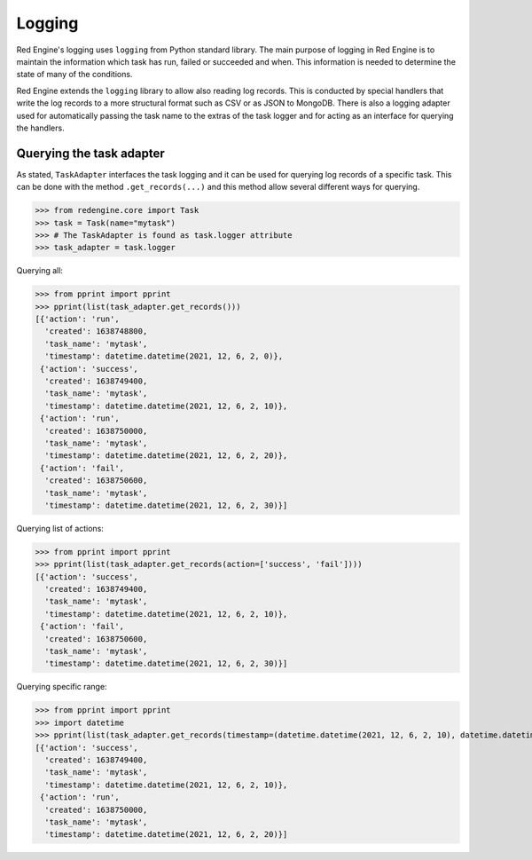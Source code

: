 Logging
=======

Red Engine's logging uses ``logging`` from Python standard library.
The main purpose of logging in Red Engine is to maintain the information
which task has run, failed or succeeded and when. This information is needed
to determine the state of many of the conditions. 

Red Engine extends the ``logging`` library to allow also reading log records.
This is conducted by special handlers that write the log records to a more 
structural format such as CSV or as JSON to MongoDB. There is also a logging
adapter used for automatically passing the task name to the extras of the 
task logger and for acting as an interface for querying the handlers.


Querying the task adapter
-------------------------

As stated, ``TaskAdapter`` interfaces the task logging and 
it can be used for querying log records of a specific task.
This can be done with the method ``.get_records(...)`` and 
this method allow several different ways for querying.

.. testsetup:: *

   from redengine.core import Task
   from redengine.log import MemoryHandler, AttributeFormatter
   import logging
   logger = logging.getLogger('redengine.task')
   handler = MemoryHandler()
   handler.records = [
       {"task_name": "mytask", "action": "run", "created": 1638748800}, 
       {"task_name": "mytask", "action": "success", "created": 1638749400},
       {"task_name": "mytask", "action": "run", "created": 1638750000}, 
       {"task_name": "mytask", "action": "fail", "created": 1638750600},
   ]
   logger.handlers = [handler]

>>> from redengine.core import Task
>>> task = Task(name="mytask")
>>> # The TaskAdapter is found as task.logger attribute
>>> task_adapter = task.logger

Querying all:

>>> from pprint import pprint
>>> pprint(list(task_adapter.get_records()))
[{'action': 'run',
  'created': 1638748800,
  'task_name': 'mytask',
  'timestamp': datetime.datetime(2021, 12, 6, 2, 0)},
 {'action': 'success',
  'created': 1638749400,
  'task_name': 'mytask',
  'timestamp': datetime.datetime(2021, 12, 6, 2, 10)},
 {'action': 'run',
  'created': 1638750000,
  'task_name': 'mytask',
  'timestamp': datetime.datetime(2021, 12, 6, 2, 20)},
 {'action': 'fail',
  'created': 1638750600,
  'task_name': 'mytask',
  'timestamp': datetime.datetime(2021, 12, 6, 2, 30)}]

Querying list of actions:

>>> from pprint import pprint
>>> pprint(list(task_adapter.get_records(action=['success', 'fail'])))
[{'action': 'success',
  'created': 1638749400,
  'task_name': 'mytask',
  'timestamp': datetime.datetime(2021, 12, 6, 2, 10)},
 {'action': 'fail',
  'created': 1638750600,
  'task_name': 'mytask',
  'timestamp': datetime.datetime(2021, 12, 6, 2, 30)}]

Querying specific range:

>>> from pprint import pprint
>>> import datetime
>>> pprint(list(task_adapter.get_records(timestamp=(datetime.datetime(2021, 12, 6, 2, 10), datetime.datetime(2021, 12, 6, 2, 25)))))
[{'action': 'success',
  'created': 1638749400,
  'task_name': 'mytask',
  'timestamp': datetime.datetime(2021, 12, 6, 2, 10)},
 {'action': 'run',
  'created': 1638750000,
  'task_name': 'mytask',
  'timestamp': datetime.datetime(2021, 12, 6, 2, 20)}]
